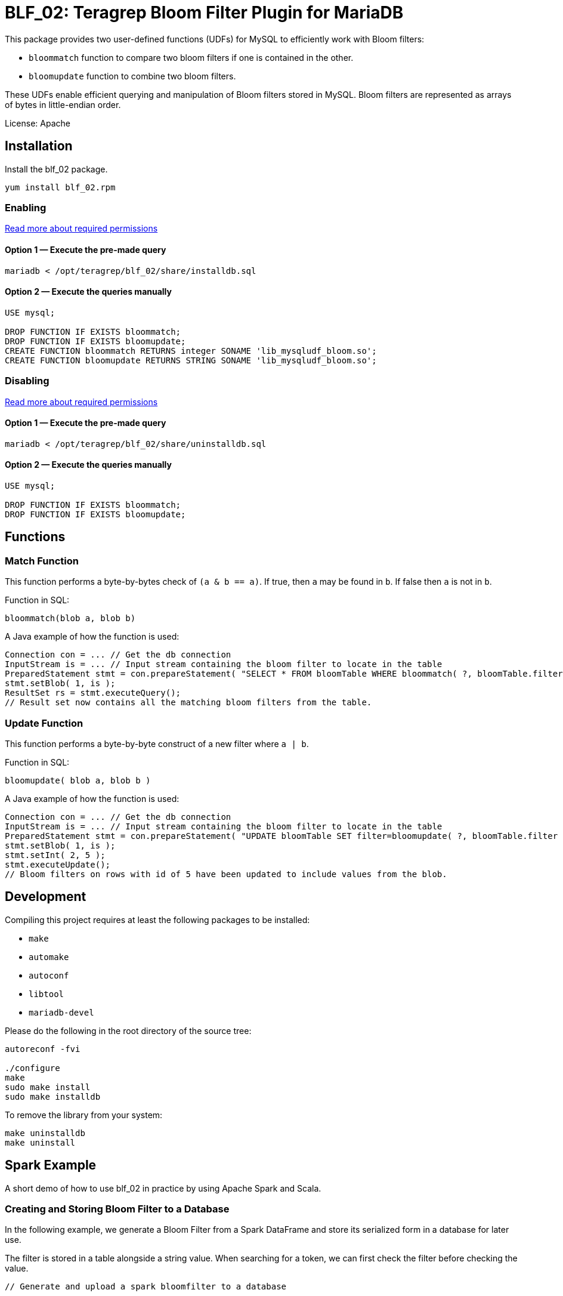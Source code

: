 = BLF_02: Teragrep Bloom Filter Plugin for MariaDB

This package provides two user-defined functions (UDFs) for MySQL to efficiently work with Bloom filters:

- `bloommatch` function to compare two bloom filters if one is contained in the other.
- `bloomupdate` function to combine two bloom filters.

These UDFs enable efficient querying and manipulation of Bloom filters stored in MySQL.
Bloom filters are represented as arrays of bytes in little-endian order.

License: Apache

== Installation
Install the blf_02 package.

[source,sh]
----
yum install blf_02.rpm
----

=== Enabling

link:https://mariadb.com/kb/en/user-defined-functions-security/[Read more about required permissions]

==== Option 1 — Execute the pre-made query

[source,shell]
----
mariadb < /opt/teragrep/blf_02/share/installdb.sql
----

==== Option 2 — Execute the queries manually

[source,sql]
----
USE mysql;

DROP FUNCTION IF EXISTS bloommatch;
DROP FUNCTION IF EXISTS bloomupdate;
CREATE FUNCTION bloommatch RETURNS integer SONAME 'lib_mysqludf_bloom.so';
CREATE FUNCTION bloomupdate RETURNS STRING SONAME 'lib_mysqludf_bloom.so';
----

=== Disabling

link:https://mariadb.com/kb/en/user-defined-functions-security/[Read more about required permissions]

==== Option 1 — Execute the pre-made query

[source,shell]
----
mariadb < /opt/teragrep/blf_02/share/uninstalldb.sql
----

==== Option 2 — Execute the queries manually

[source,sql]
----
USE mysql;

DROP FUNCTION IF EXISTS bloommatch;
DROP FUNCTION IF EXISTS bloomupdate;
----

== Functions
=== Match Function
This function performs a byte-by-bytes check of `(a & b == a)`.
If true, then `a` may be found in `b`.
If false then `a` is not in `b`.

Function in SQL:
[source,sql]
----
bloommatch(blob a, blob b)
----

A Java example of how the function is used:
[source,java]
----
Connection con = ... // Get the db connection
InputStream is = ... // Input stream containing the bloom filter to locate in the table
PreparedStatement stmt = con.prepareStatement( "SELECT * FROM bloomTable WHERE bloommatch( ?, bloomTable.filter );" );
stmt.setBlob( 1, is );
ResultSet rs = stmt.executeQuery();
// Result set now contains all the matching bloom filters from the table.
----
=== Update Function
This function performs a byte-by-byte construct of a new filter where `a | b`.

Function in SQL:
[source, SQL]
----
bloomupdate( blob a, blob b )
----
A Java example of how the function is used:
[source, java]
----
Connection con = ... // Get the db connection
InputStream is = ... // Input stream containing the bloom filter to locate in the table
PreparedStatement stmt = con.prepareStatement( "UPDATE bloomTable SET filter=bloomupdate( ?, bloomTable.filter ) WHERE id=?;" );
stmt.setBlob( 1, is );
stmt.setInt( 2, 5 );
stmt.executeUpdate();
// Bloom filters on rows with id of 5 have been updated to include values from the blob.
----

== Development

Compiling this project requires at least the following packages to be installed:

 - `make`
 - `automake`
 - `autoconf`
 - `libtool`
 - `mariadb-devel`

Please do the following in the root directory of the source tree:

[source,shell]
----
autoreconf -fvi

./configure
make
sudo make install
sudo make installdb
----

To remove the library from your system:

[source]
----
make uninstalldb
make uninstall
----

== Spark Example

A short demo of how to use blf_02 in practice by using Apache Spark and Scala.

=== Creating and Storing Bloom Filter to a Database

In the following example, we generate a Bloom Filter from a Spark DataFrame
and store its serialized form in a database for later use.

The filter is stored in a table alongside a string value.
When searching for a token,
we can first check the filter before checking the value.

[source,scala]
----
// Generate and upload a spark bloomfilter to a database

import spark.implicits._
import org.apache.spark.sql._
import org.apache.spark.sql.types._
import java.sql.DriverManager
import org.apache.spark.util.sketch.BloomFilter
import java.io.{ByteArrayOutputStream,ByteArrayInputStream, ObjectOutputStream, InputStream}

// Filter parameters
val expected: Long = 500
val fpp: Double = 0.3

val dburl = "DATABASE_URL"
val updatesql = "INSERT INTO `example_strings` (`value`, `filter`) VALUES (?,?)"
val conn = DriverManager.getConnection(dburl,"DB_USERNAME","DB_PASSWORD")
val value = "one two three"

// Create a Spark Dataframe with values 'one', 'two' and 'three'
// This emulates a tokenized form of the value field
val in1 = spark.sparkContext.parallelize(List("one","two","three"))
val df = in1.toDF("tokens")

val ps = conn.prepareStatement(updatesql)

// Create a bloomfilter from the Dataframe
val filter = df.stat.bloomFilter($"tokens", expected, fpp)
println(filter.mightContain("one"))

// Write a filter bit array to the output stream
val baos = new ByteArrayOutputStream
filter.writeTo(baos)
val is: InputStream = new ByteArrayInputStream(baos.toByteArray())
ps.setString(1, value)
ps.setBlob(2,is)
val update = ps.executeUpdate
println("Updated rows: "+ update)
df.show()
conn.close()
----

=== Finding Matching Filters
A Bloom Filter is created from a Spark DataFrame
and compared with stored filters in the database to retrieve matching string values.
Note that each comparison generates a new Bloom Filter for the SQL function.

Imagine we want to search if a value
contains tokens `one` and `two` from the previous example.
[source,scala]
----
// Create a bloomfilter and find matches
import spark.implicits._
import org.apache.spark.sql._
import org.apache.spark.sql.types._
import java.sql.DriverManager
import org.apache.spark.util.sketch.BloomFilter
import java.io.{ByteArrayOutputStream,ByteArrayInputStream, ObjectOutputStream, InputStream}

// Generated filter array must have the same length as the one it is compared to
val expected: Long = 500
val fpp: Double = 0.3

val dburl = "DATABASE_URL"
val conn = DriverManager.getConnection(dburl,"DB_USERNAME","DB_PASSWORD")

val updatesql = "SELECT `value` FROM `example_strings` WHERE bloommatch(?, `example_strings`.`filter`);"
val ps = conn.prepareStatement(updatesql)

// Creating a filter with values 'one' and 'two'
val in2 = spark.sparkContext.parallelize(List("one","two"))
val df2 = in2.toDF("tokens")
val filter = df2.stat.bloomFilter($"tokens", expected, fpp)

val baos = new ByteArrayOutputStream
            filter.writeTo(baos)
            baos.flush()
            val is :InputStream = new ByteArrayInputStream(baos.toByteArray())
            ps.setBlob(1, is)
            val rs = ps.executeQuery

// Will find a match since tokens searched are both in the filter
val resultList = Iterator.from(0).takeWhile(_ => rs.next()).map(_ => rs.getString(1)).toList
println("Found matches: " + resultList.size)
conn.close()
----
== Contributing

// Change the repository name in the issues link to match with your project's name

You can involve yourself with our project by https://github.com/teragrep/blf_02/issues/new/choose[opening an issue] or submitting a pull request.

Contribution requirements:

. *All changes must be accompanied by a new or changed test.* If you think testing is not required in your pull request, include a sufficient explanation as why you think so.
. Security checks must pass
. Pull requests must align with the principles and http://www.extremeprogramming.org/values.html[values] of extreme programming.
. Pull requests must follow the principles of Object Thinking and Elegant Objects (EO).

Read more in our https://github.com/teragrep/teragrep/blob/main/contributing.adoc[Contributing Guideline].

=== Contributor License Agreement

Contributors must sign https://github.com/teragrep/teragrep/blob/main/cla.adoc[Teragrep Contributor License Agreement] before a pull request is accepted to organization's repositories. 

You need to submit the CLA only once. After submitting the CLA you can contribute to all Teragrep's repositories. 
